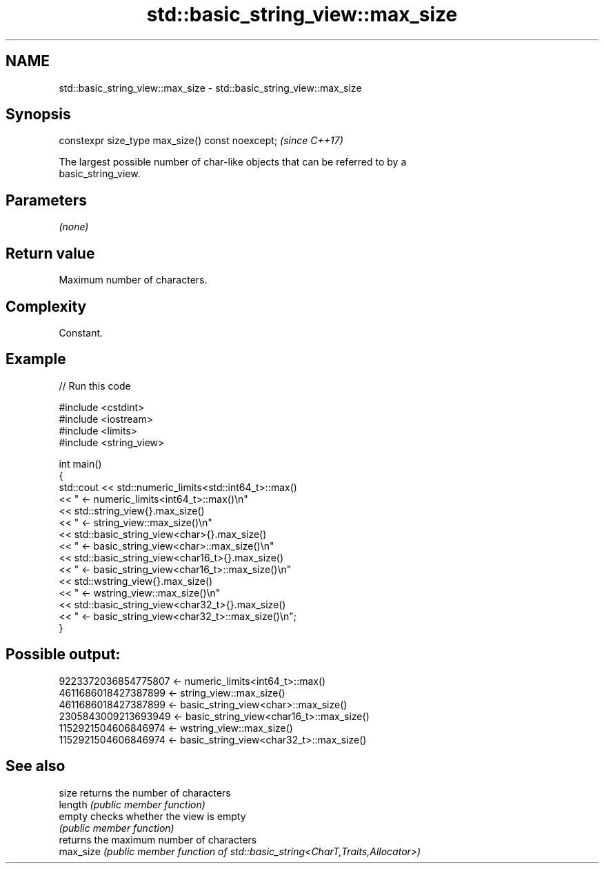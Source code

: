.TH std::basic_string_view::max_size 3 "2024.06.10" "http://cppreference.com" "C++ Standard Libary"
.SH NAME
std::basic_string_view::max_size \- std::basic_string_view::max_size

.SH Synopsis
   constexpr size_type max_size() const noexcept;  \fI(since C++17)\fP

   The largest possible number of char-like objects that can be referred to by a
   basic_string_view.

.SH Parameters

   \fI(none)\fP

.SH Return value

   Maximum number of characters.

.SH Complexity

   Constant.

.SH Example


// Run this code

 #include <cstdint>
 #include <iostream>
 #include <limits>
 #include <string_view>

 int main()
 {
     std::cout << std::numeric_limits<std::int64_t>::max()
               << " <- numeric_limits<int64_t>::max()\\n"
               << std::string_view{}.max_size()
               << " <- string_view::max_size()\\n"
               << std::basic_string_view<char>{}.max_size()
               << " <- basic_string_view<char>::max_size()\\n"
               << std::basic_string_view<char16_t>{}.max_size()
               << " <- basic_string_view<char16_t>::max_size()\\n"
               << std::wstring_view{}.max_size()
               << " <- wstring_view::max_size()\\n"
               << std::basic_string_view<char32_t>{}.max_size()
               << " <- basic_string_view<char32_t>::max_size()\\n";
 }

.SH Possible output:

 9223372036854775807 <- numeric_limits<int64_t>::max()
 4611686018427387899 <- string_view::max_size()
 4611686018427387899 <- basic_string_view<char>::max_size()
 2305843009213693949 <- basic_string_view<char16_t>::max_size()
 1152921504606846974 <- wstring_view::max_size()
 1152921504606846974 <- basic_string_view<char32_t>::max_size()

.SH See also

   size     returns the number of characters
   length   \fI(public member function)\fP
   empty    checks whether the view is empty
            \fI(public member function)\fP
            returns the maximum number of characters
   max_size \fI(public member function of std::basic_string<CharT,Traits,Allocator>)\fP

